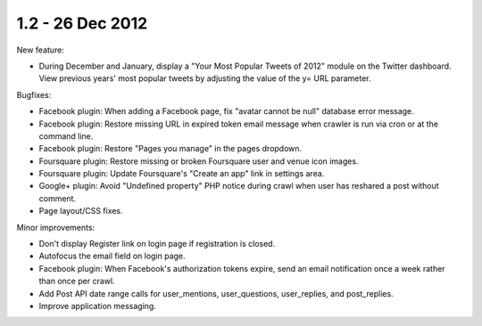 1.2 - 26 Dec 2012
=================

New feature:

*  During December and January, display a "Your Most Popular Tweets of 2012" module on the Twitter dashboard. View
   previous years' most popular tweets by adjusting the value of the y= URL parameter.


Bugfixes:

*  Facebook plugin: When adding a Facebook page, fix "avatar cannot be null" database error message.
*  Facebook plugin: Restore missing URL in expired token email message when crawler is run via cron or at the command
   line.
*  Facebook plugin: Restore "Pages you manage" in the pages dropdown.
*  Foursquare plugin: Restore missing or broken Foursquare user and venue icon images.
*  Foursquare plugin: Update Foursquare's "Create an app" link in settings area.
*  Google+ plugin: Avoid "Undefined property" PHP notice during crawl when user has reshared a post without comment.
*  Page layout/CSS fixes.


Minor improvements:

*  Don't display Register link on login page if registration is closed.
*  Autofocus the email field on login page.
*  Facebook plugin: When Facebook's authorization tokens expire, send an email notification once a week rather than
   once per crawl.
*  Add Post API date range calls for user_mentions, user_questions, user_replies, and post_replies.
*  Improve application messaging.
